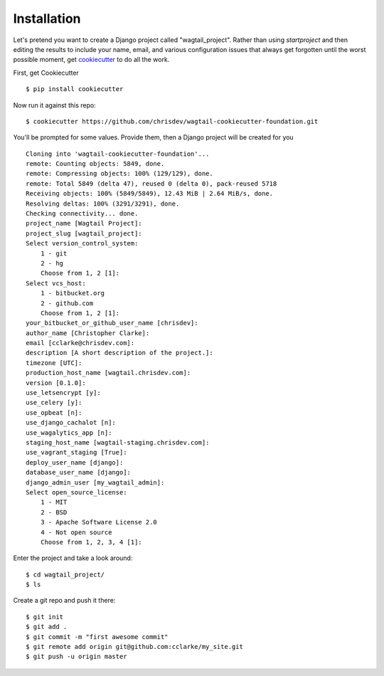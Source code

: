 Installation
============

Let's pretend you want to create a Django project called "wagtail_project". Rather than using `startproject` and then editing the results to include your name, email, and various configuration issues that always get forgotten until the worst possible moment, get cookiecutter_ to do all the work.

.. _cookiecutter: https://github.com/audreyr/cookiecutter

First, get Cookiecutter ::

    $ pip install cookiecutter

Now run it against this repo::

    $ cookiecutter https://github.com/chrisdev/wagtail-cookiecutter-foundation.git

You'll be prompted for some values. Provide them, then a Django project will be created for you ::

    Cloning into 'wagtail-cookiecutter-foundation'...
    remote: Counting objects: 5849, done.
    remote: Compressing objects: 100% (129/129), done.
    remote: Total 5849 (delta 47), reused 0 (delta 0), pack-reused 5718
    Receiving objects: 100% (5849/5849), 12.43 MiB | 2.64 MiB/s, done.
    Resolving deltas: 100% (3291/3291), done.
    Checking connectivity... done.
    project_name [Wagtail Project]: 
    project_slug [wagtail_project]: 
    Select version_control_system:
        1 - git
        2 - hg
        Choose from 1, 2 [1]: 
    Select vcs_host:
        1 - bitbucket.org
        2 - github.com
        Choose from 1, 2 [1]: 
    your_bitbucket_or_github_user_name [chrisdev]: 
    author_name [Christopher Clarke]: 
    email [cclarke@chrisdev.com]: 
    description [A short description of the project.]: 
    timezone [UTC]: 
    production_host_name [wagtail.chrisdev.com]: 
    version [0.1.0]: 
    use_letsencrypt [y]: 
    use_celery [y]: 
    use_opbeat [n]: 
    use_django_cachalot [n]: 
    use_wagalytics_app [n]: 
    staging_host_name [wagtail-staging.chrisdev.com]: 
    use_vagrant_staging [True]: 
    deploy_user_name [django]: 
    database_user_name [django]: 
    django_admin_user [my_wagtail_admin]: 
    Select open_source_license:
        1 - MIT
        2 - BSD
        3 - Apache Software License 2.0
        4 - Not open source
        Choose from 1, 2, 3, 4 [1]:

Enter the project and take a look around::

    $ cd wagtail_project/
    $ ls

Create a git repo and push it there::

    $ git init
    $ git add .
    $ git commit -m "first awesome commit"
    $ git remote add origin git@github.com:cclarke/my_site.git
    $ git push -u origin master